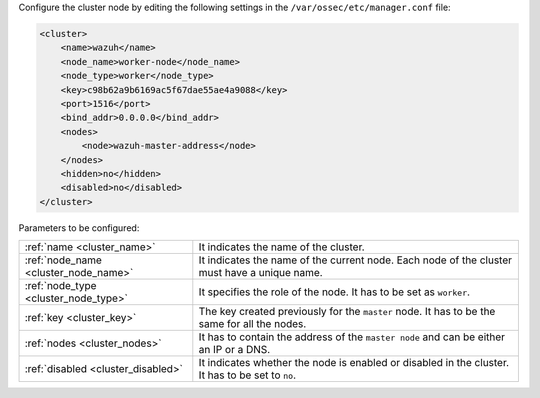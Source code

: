 .. Copyright (C) 2022 Wazuh, Inc.

Configure the cluster node by editing the following settings in the ``/var/ossec/etc/manager.conf`` file:

.. code-block:: xml

  <cluster>
      <name>wazuh</name>
      <node_name>worker-node</node_name>
      <node_type>worker</node_type>
      <key>c98b62a9b6169ac5f67dae55ae4a9088</key>      
      <port>1516</port>
      <bind_addr>0.0.0.0</bind_addr>
      <nodes>
          <node>wazuh-master-address</node>
      </nodes>
      <hidden>no</hidden>
      <disabled>no</disabled>
  </cluster>

Parameters to be configured:

+-------------------------------------+-------------------------------------------------------------------------------------------------+
| :ref:`name <cluster_name>`          | It indicates the name of the cluster.                                                           |
+-------------------------------------+-------------------------------------------------------------------------------------------------+
| :ref:`node_name <cluster_node_name>`| It indicates the name of the current node. Each node of the cluster must have a unique name.    |
+-------------------------------------+-------------------------------------------------------------------------------------------------+
| :ref:`node_type <cluster_node_type>`| It specifies the role of the node. It has to be set as ``worker``.                              |
+-------------------------------------+-------------------------------------------------------------------------------------------------+
| :ref:`key <cluster_key>`            | The key created previously for the ``master`` node. It has to be the same for all the nodes.    |
+-------------------------------------+-------------------------------------------------------------------------------------------------+
| :ref:`nodes <cluster_nodes>`        | It has to contain the address of the ``master node`` and can be either an IP or a DNS.          |
+-------------------------------------+-------------------------------------------------------------------------------------------------+
| :ref:`disabled <cluster_disabled>`  | It indicates whether the node is enabled or disabled in the cluster. It has to be set to ``no``.|
+-------------------------------------+-------------------------------------------------------------------------------------------------+

.. End of include file
